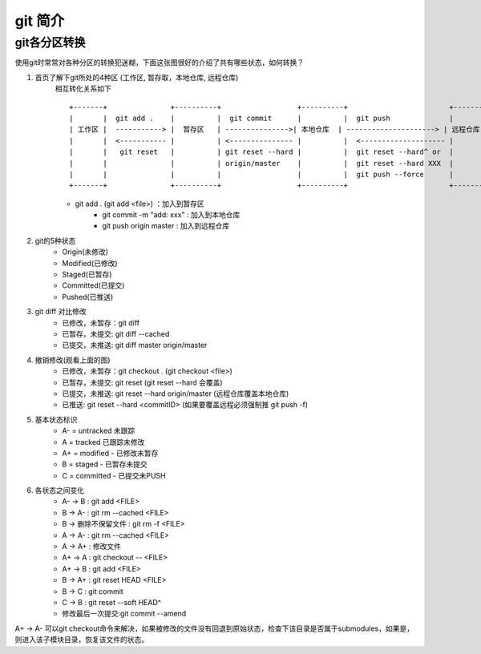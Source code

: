 git 简介
^^^^^^^^^^^^^^^^^^

git各分区转换
===================

使用git时常常对各种分区的转换犯迷糊，下面这张图很好的介绍了共有哪些状态，如何转换？
    
#. 首页了解下git所处的4种区 (工作区, 暂存取，本地仓库, 远程仓库)
    相互转化关系如下 ::

        +-------+               +----------+                  +----------+                        +----------+
        |       |  git add .    |          |  git commit      |          |  git push              |          |
        | 工作区 |  -----------> |  暂存区   | --------------->| 本地仓库  | ---------------------> | 远程仓库  |
        |       |  <----------- |          | <--------------- |          |  <-------------------- |          | 
        |       |   git reset   |          | git reset --hard |          |  git reset --hard^ or  |          | 
        |       |               |          | origin/master    |          |  git reset --hard XXX  |          |
        |       |               |          |                  |          |  git push --force      |          |
        +-------+               +----------+                  +----------+                        +----------+
	
    - git add . (git add <file>) ：加入到暂存区
	- git commit -m "add: xxx" : 加入到本地仓库
	- git push origin master : 加入到远程仓库

#. git的5种状态
	- Origin(未修改)
	- Modified(已修改)
	- Staged(已暂存)
	- Committed(已提交)
	- Pushed(已推送)

#. git diff 对比修改
	- 已修改，未暂存：git diff
	- 已暂存，未提交: git diff --cached
	- 已提交，未推送: git diff master origin/master

#. 撤销修改(观看上面的图)
	- 已修改，未暂存：git checkout . (git checkout <file>)
	- 已暂存，未提交: git reset (git reset --hard 会覆盖)
	- 已提交，未推送: git reset --hard origin/master (远程仓库覆盖本地仓库)
	- 已推送: git reset --hard <commitID> (如果要覆盖远程必须强制推 git push -f)

#. 基本状态标识
	- A- = untracked 未跟踪
	- A = tracked 已跟踪未修改
	- A+ = modified - 已修改未暂存
	- B = staged - 已暂存未提交
	- C = committed - 已提交未PUSH

#. 各状态之间变化
	- A- -> B : git add <FILE>
	- B -> A- : git rm --cached <FILE>
	- B -> 删除不保留文件 : git rm -f <FILE>
	- A -> A- : git rm --cached <FILE>
	- A -> A+ : 修改文件
	- A+ -> A : git checkout -- <FILE>
	- A+ -> B : git add <FILE>
	- B -> A+ : git reset HEAD <FILE>
	- B -> C : git commit
	- C -> B : git reset --soft HEAD^
	- 修改最后一次提交:git commit --amend

A+ -> A-  可以git checkout命令来解决，如果被修改的文件没有回退到原始状态，检查下该目录是否属于submodules，如果是，则进入该子模块目录，恢复该文件的状态。
